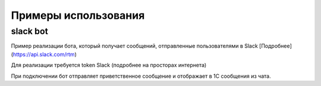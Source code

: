 .. _sphinx-chapter:
   
.. meta::
    :description: Примеры использования компонента WebSocket 1C
    :keywords: websocket, примеры, slack

.. meta::
    :http-equiv=Content-Type: text/html; charset=utf-8

=======================================
Примеры использования
=======================================

slack bot
~~~~~~~~~~~~~

Пример реализации бота, который получает сообщений, отправленные пользователями в Slack [Подробнее](https://api.slack.com/rtm)

Для реализации требуется token Slack (подробнее на просторах интернета)

При подключении бот отправляет приветственное сообщение и отображает в 1С сообщения из чата.

.. index:: slack
.. function:: SlackBot()
        
    Описание: Пример бота Slack с постоянным подключения и отслеживанием событий
    
.. code-block:: bsl
   :linenos:

    // Запустить процедуру отправить сообщение в канал
    Процедура SlackBot()

        ПутьККомпоненте = "c:/RP1C_Win_32";
        ИДКанала = "C23535436TR";        
        
        ТокенСлак = "xora-3234234324....";
        
        Заголовки = Новый Соответствие;
        Заголовки.Вставить("Authorization", "Bearer " + ТокенСлак);
        
        Запрос = Новый HTTPЗапрос("api/rtm.connect", Заголовки);
        
        Соединение = Новый HTTPСоединение("slack.com",,,,,, Новый ЗащищенноеСоединениеOpenSSL);
        
        Ответ = Соединение.Получить(Запрос);
        
        Если НЕ Ответ.КодСостояния = 200 Тогда
            ВызватьИсключение "Не верный ответ"; 
        КонецЕсли;
        
        Данные =  ПолучитьЗначениеИзОтветаJSON(Ответ.ПолучитьТелоКакСтроку());
        
        урл = Данные.Получить("url");
        
        Если НЕ ЗначениеЗаполнено(урл) Тогда
            ВызватьИсключение "Нет адреса подключения";
        КонецЕсли;
        
        #Если Не Сервер Тогда
        УстановитьВнешнююКомпоненту(ПутьККомпоненте);
        #КонецЕсли
        
        Если НЕ ПодключитьВнешнююКомпоненту(ПутьККомпоненте, "WebSocket", ТипВнешнейКомпоненты.Native) Тогда
            СисИнфо = Новый СистемнаяИнформация;
            ОписаниеОшибки = НСтр("ru='Ошибка подключения компоненты ('") + СисИнфо.ТипПлатформы + "):
            |" + ОписаниеОшибки();
            
            ВызватьИсключение ОписаниеОшибки;
        КонецЕсли;

        Клиент = Новый("AddIn.WebSocket.Client");	
        
        ТекстСообщения = ПолучитьСтрокуJSON(Новый Структура("type, channel, text", "message", ИДКанала, "Listen for 1C Enterprise"));
        
        Попытка
            Клиент.Подключиться(урл);				
        Исключение
            
            Описание = ОписаниеОшибки();
            ТекстОшибки =  Клиент.ОписаниеОшибки();
            
            ТекстОписания = Описание + ": " + ТекстОшибки;
            
            ВызватьИсключение ТекстОписания;
            
        КонецПопытки;
        
        Клиент.Отправить(ТекстСообщения);
        
        Данные = "";
        
        Пока Клиент.Принять(0, Данные) Цикл 
            
            Значение = ПолучитьЗначениеИзОтветаJSON(Данные);
            
            Текст = Значение.Получить("text");
            
            Если Текст = Неопределено Тогда
                Продолжить;
            КонецЕсли;
            
            Если НРег(Текст) = НРег("go away!") Тогда
                
                ТекстСообщения = ПолучитьСтрокуJSON(Новый Структура("type, channel, text", "message", ИДКанала, "ok. bye-bye )))"));
                Клиент.Отправить(ТекстСообщения);
                
                Сообщить("Меня отключили");
                Прервать;
                
            КонецЕсли;
            
            Сообщить(Текст);
            
        КонецЦикла;
        
        Клиент.Отключиться();
        
    КонецПроцедуры


    Функция ПолучитьЗначениеИзОтветаJSON(ТекстJSON) Экспорт 
        
        ЧтениеJSON	= Новый ЧтениеJSON;
        
        ЧтениеJSON.УстановитьСтроку(ТекстJSON);
        
        Значение	= ПрочитатьJSON(ЧтениеJSON, Истина);
        
        Возврат Значение;
        
    КонецФункции

    Функция ПолучитьСтрокуJSON(Значение) Экспорт 
        
        ЗаписьJSON = Новый ЗаписьJSON;
        ЗаписьJSON.УстановитьСтроку();
        ЗаписатьJSON(ЗаписьJSON, Значение);
        
        Возврат ЗаписьJSON.Закрыть();
        
    КонецФункции
